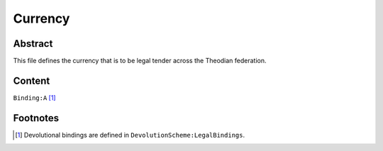 Currency
############################################################

Abstract
============================================================

This file defines the currency that is to be legal tender across the Theodian federation.

Content
============================================================
``Binding:A`` [1]_

Footnotes
============================================================

.. [1] Devolutional bindings are defined in ``DevolutionScheme:LegalBindings``.
